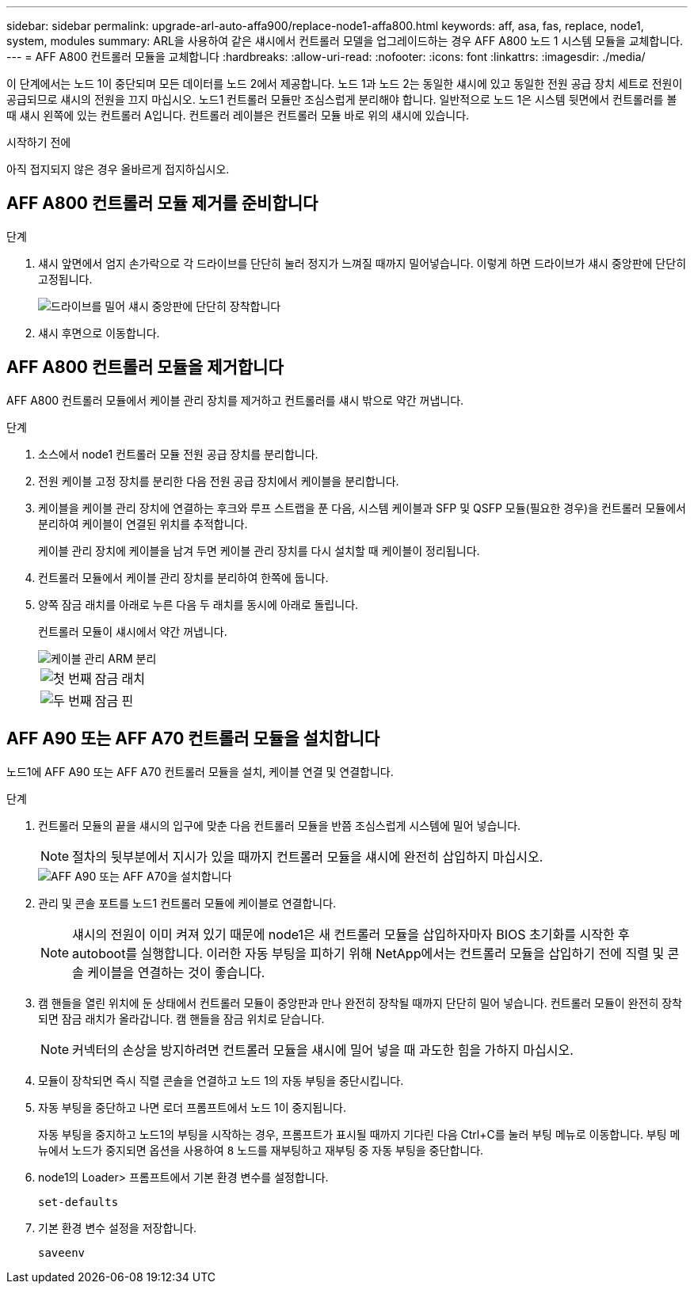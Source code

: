 ---
sidebar: sidebar 
permalink: upgrade-arl-auto-affa900/replace-node1-affa800.html 
keywords: aff, asa, fas, replace, node1, system, modules 
summary: ARL을 사용하여 같은 섀시에서 컨트롤러 모델을 업그레이드하는 경우 AFF A800 노드 1 시스템 모듈을 교체합니다. 
---
= AFF A800 컨트롤러 모듈을 교체합니다
:hardbreaks:
:allow-uri-read: 
:nofooter: 
:icons: font
:linkattrs: 
:imagesdir: ./media/


[role="lead"]
이 단계에서는 노드 1이 중단되며 모든 데이터를 노드 2에서 제공합니다. 노드 1과 노드 2는 동일한 섀시에 있고 동일한 전원 공급 장치 세트로 전원이 공급되므로 섀시의 전원을 끄지 마십시오. 노드1 컨트롤러 모듈만 조심스럽게 분리해야 합니다. 일반적으로 노드 1은 시스템 뒷면에서 컨트롤러를 볼 때 섀시 왼쪽에 있는 컨트롤러 A입니다. 컨트롤러 레이블은 컨트롤러 모듈 바로 위의 섀시에 있습니다.

.시작하기 전에
아직 접지되지 않은 경우 올바르게 접지하십시오.



== AFF A800 컨트롤러 모듈 제거를 준비합니다

.단계
. 섀시 앞면에서 엄지 손가락으로 각 드라이브를 단단히 눌러 정지가 느껴질 때까지 밀어넣습니다. 이렇게 하면 드라이브가 섀시 중앙판에 단단히 고정됩니다.
+
image::../media/drw_a800_drive_seated_IEOPS-960.png[드라이브를 밀어 섀시 중앙판에 단단히 장착합니다]

. 섀시 후면으로 이동합니다.




== AFF A800 컨트롤러 모듈을 제거합니다

AFF A800 컨트롤러 모듈에서 케이블 관리 장치를 제거하고 컨트롤러를 섀시 밖으로 약간 꺼냅니다.

.단계
. 소스에서 node1 컨트롤러 모듈 전원 공급 장치를 분리합니다.
. 전원 케이블 고정 장치를 분리한 다음 전원 공급 장치에서 케이블을 분리합니다.
. 케이블을 케이블 관리 장치에 연결하는 후크와 루프 스트랩을 푼 다음, 시스템 케이블과 SFP 및 QSFP 모듈(필요한 경우)을 컨트롤러 모듈에서 분리하여 케이블이 연결된 위치를 추적합니다.
+
케이블 관리 장치에 케이블을 남겨 두면 케이블 관리 장치를 다시 설치할 때 케이블이 정리됩니다.

. 컨트롤러 모듈에서 케이블 관리 장치를 분리하여 한쪽에 둡니다.
. 양쪽 잠금 래치를 아래로 누른 다음 두 래치를 동시에 아래로 돌립니다.
+
컨트롤러 모듈이 섀시에서 약간 꺼냅니다.

+
image::../media/a800_cable_management.png[케이블 관리 ARM 분리]

+
[cols="20,80"]
|===


 a| 
image::../media/black_circle_one.png[첫 번째]
| 잠금 래치 


 a| 
image::../media/black_circle_two.png[두 번째]
| 잠금 핀 
|===




== AFF A90 또는 AFF A70 컨트롤러 모듈을 설치합니다

노드1에 AFF A90 또는 AFF A70 컨트롤러 모듈을 설치, 케이블 연결 및 연결합니다.

.단계
. 컨트롤러 모듈의 끝을 섀시의 입구에 맞춘 다음 컨트롤러 모듈을 반쯤 조심스럽게 시스템에 밀어 넣습니다.
+

NOTE: 절차의 뒷부분에서 지시가 있을 때까지 컨트롤러 모듈을 섀시에 완전히 삽입하지 마십시오.

+
image::../media/drw_A70-90_PCM_remove_replace_IEOPS-1365.PNG[AFF A90 또는 AFF A70을 설치합니다]

. 관리 및 콘솔 포트를 노드1 컨트롤러 모듈에 케이블로 연결합니다.
+

NOTE: 섀시의 전원이 이미 켜져 있기 때문에 node1은 새 컨트롤러 모듈을 삽입하자마자 BIOS 초기화를 시작한 후 autoboot를 실행합니다. 이러한 자동 부팅을 피하기 위해 NetApp에서는 컨트롤러 모듈을 삽입하기 전에 직렬 및 콘솔 케이블을 연결하는 것이 좋습니다.

. 캠 핸들을 열린 위치에 둔 상태에서 컨트롤러 모듈이 중앙판과 만나 완전히 장착될 때까지 단단히 밀어 넣습니다. 컨트롤러 모듈이 완전히 장착되면 잠금 래치가 올라갑니다. 캠 핸들을 잠금 위치로 닫습니다.
+

NOTE: 커넥터의 손상을 방지하려면 컨트롤러 모듈을 섀시에 밀어 넣을 때 과도한 힘을 가하지 마십시오.

. 모듈이 장착되면 즉시 직렬 콘솔을 연결하고 노드 1의 자동 부팅을 중단시킵니다.
. 자동 부팅을 중단하고 나면 로더 프롬프트에서 노드 1이 중지됩니다.
+
자동 부팅을 중지하고 노드1의 부팅을 시작하는 경우, 프롬프트가 표시될 때까지 기다린 다음 Ctrl+C를 눌러 부팅 메뉴로 이동합니다. 부팅 메뉴에서 노드가 중지되면 옵션을 사용하여 `8` 노드를 재부팅하고 재부팅 중 자동 부팅을 중단합니다.

. node1의 Loader> 프롬프트에서 기본 환경 변수를 설정합니다.
+
`set-defaults`

. 기본 환경 변수 설정을 저장합니다.
+
`saveenv`


